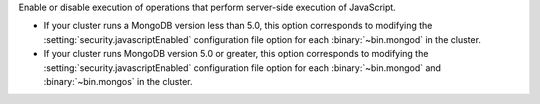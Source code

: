 Enable or disable execution of operations that perform server-side
execution of JavaScript. 

- If your cluster runs a MongoDB version less than 5.0, this option
  corresponds to modifying the :setting:`security.javascriptEnabled`
  configuration file option for each :binary:`~bin.mongod` in the cluster.
  
- If your cluster runs MongoDB version 5.0 or greater, this option
  corresponds to  modifying the :setting:`security.javascriptEnabled`
  configuration file option for each :binary:`~bin.mongod` and
  :binary:`~bin.mongos` in the cluster.

